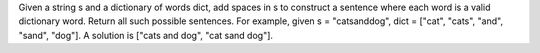 Given a string s and a dictionary of words dict, add spaces in s to construct a sentence where each word is a valid dictionary word.
Return all such possible sentences.
For example, given
s = "catsanddog",
dict = ["cat", "cats", "and", "sand", "dog"].
A solution is ["cats and dog", "cat sand dog"].

